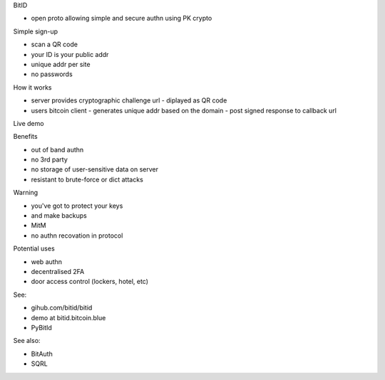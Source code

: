 BitID

- open proto allowing simple and secure authn using PK crypto


Simple sign-up

- scan a QR code
- your ID is your public addr
- unique addr per site
- no passwords

How it works

- server provides cryptographic challenge url
  - diplayed as QR code
- users bitcoin client
  - generates unique addr based on the domain
  - post signed response to callback url

Live demo

Benefits

- out of band authn
- no 3rd party
- no storage of user-sensitive data on server
- resistant to brute-force or dict attacks

Warning

- you've got to protect your keys
- and make backups
- MitM
- no authn recovation in protocol

Potential uses

- web authn
- decentralised 2FA
- door access control (lockers, hotel, etc)

See:

- gihub.com/bitid/bitid
- demo at bitid.bitcoin.blue
- PyBitId

See also:

- BitAuth
- SQRL
